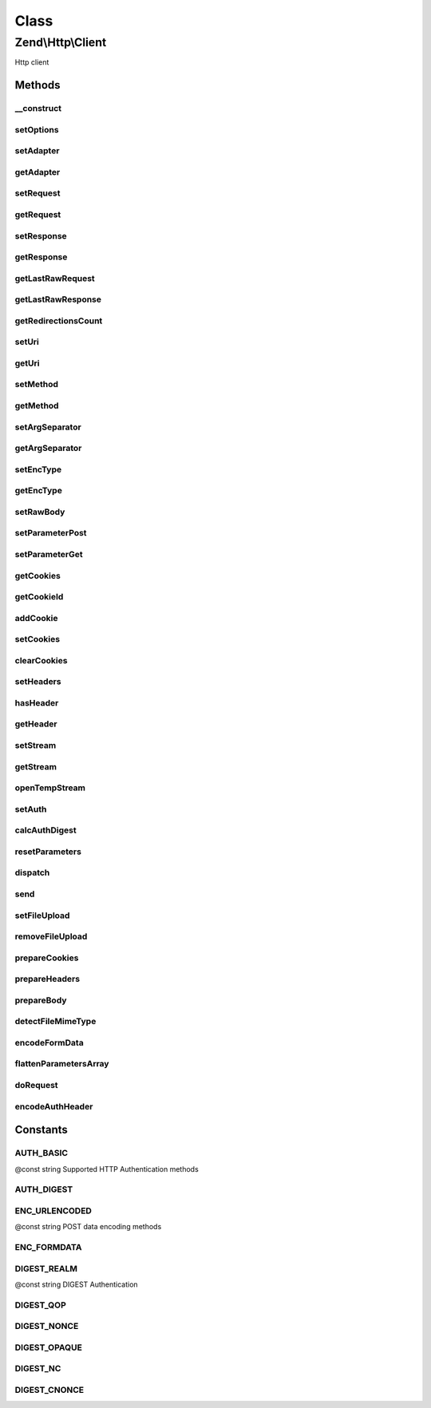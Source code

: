 .. Http/Client.php generated using docpx on 01/30/13 03:02pm


Class
*****

Zend\\Http\\Client
==================

Http client

Methods
-------

__construct
+++++++++++

.. function:: __construct()


    Constructor

    :param string: 
    :param array|Traversable: 



setOptions
++++++++++

.. function:: setOptions()


    Set configuration parameters for this HTTP client

    :param array|Traversable: 

    :rtype: Client 

    :throws: Client\Exception\InvalidArgumentException 



setAdapter
++++++++++

.. function:: setAdapter()


    Load the connection adapter
    
    While this method is not called more than one for a client, it is
    separated from ->request() to preserve logic and readability

    :param Client\Adapter\AdapterInterface|string: 

    :rtype: Client 

    :throws: Client\Exception\InvalidArgumentException 



getAdapter
++++++++++

.. function:: getAdapter()


    Load the connection adapter

    :rtype: Client\Adapter\AdapterInterface $adapter



setRequest
++++++++++

.. function:: setRequest()


    Set request

    :param Request: 

    :rtype: Client 



getRequest
++++++++++

.. function:: getRequest()


    Get Request

    :rtype: Request 



setResponse
+++++++++++

.. function:: setResponse()


    Set response

    :param Response: 

    :rtype: Client 



getResponse
+++++++++++

.. function:: getResponse()


    Get Response

    :rtype: Response 



getLastRawRequest
+++++++++++++++++

.. function:: getLastRawRequest()


    Get the last request (as a string)

    :rtype: string 



getLastRawResponse
++++++++++++++++++

.. function:: getLastRawResponse()


    Get the last response (as a string)

    :rtype: string 



getRedirectionsCount
++++++++++++++++++++

.. function:: getRedirectionsCount()


    Get the redirections count

    :rtype: integer 



setUri
++++++

.. function:: setUri()


    Set Uri (to the request)

    :param string|Http: 

    :rtype: Client 



getUri
++++++

.. function:: getUri()


    Get uri (from the request)

    :rtype: Http 



setMethod
+++++++++

.. function:: setMethod()


    Set the HTTP method (to the request)

    :param string: 

    :rtype: Client 



getMethod
+++++++++

.. function:: getMethod()


    Get the HTTP method

    :rtype: string 



setArgSeparator
+++++++++++++++

.. function:: setArgSeparator()


    Set the query string argument separator

    :param string: 

    :rtype: Client 



getArgSeparator
+++++++++++++++

.. function:: getArgSeparator()


    Get the query string argument separator

    :rtype: string 



setEncType
++++++++++

.. function:: setEncType()


    Set the encoding type and the boundary (if any)

    :param string: 
    :param string: 

    :rtype: Client 



getEncType
++++++++++

.. function:: getEncType()


    Get the encoding type

    :rtype: string 



setRawBody
++++++++++

.. function:: setRawBody()


    Set raw body (for advanced use cases)

    :param string: 

    :rtype: Client 



setParameterPost
++++++++++++++++

.. function:: setParameterPost()


    Set the POST parameters

    :param array: 

    :rtype: Client 



setParameterGet
+++++++++++++++

.. function:: setParameterGet()


    Set the GET parameters

    :param array: 

    :rtype: Client 



getCookies
++++++++++

.. function:: getCookies()


    Return the current cookies

    :rtype: array 



getCookieId
+++++++++++

.. function:: getCookieId()


    Get the cookie Id (name+domain+path)

    :param Header\SetCookie|Header\Cookie: 

    :rtype: string|bool 



addCookie
+++++++++

.. function:: addCookie()


    Add a cookie

    :param array|ArrayIterator|Header\SetCookie|string: 
    :param string: 
    :param string: 
    :param string: 
    :param string: 
    :param bool: 
    :param bool: 
    :param string: 
    :param string: 

    :throws Exception\InvalidArgumentException: 

    :rtype: Client 



setCookies
++++++++++

.. function:: setCookies()


    Set an array of cookies

    :param array: 

    :throws Exception\InvalidArgumentException: 

    :rtype: Client 



clearCookies
++++++++++++

.. function:: clearCookies()


    Clear all the cookies



setHeaders
++++++++++

.. function:: setHeaders()


    Set the headers (for the request)

    :param Headers|array: 

    :throws Exception\InvalidArgumentException: 

    :rtype: Client 



hasHeader
+++++++++

.. function:: hasHeader()


    Check if exists the header type specified

    :param string: 

    :rtype: bool 



getHeader
+++++++++

.. function:: getHeader()


    Get the header value of the request

    :param string: 

    :rtype: string|bool 



setStream
+++++++++

.. function:: setStream()


    Set streaming for received data

    :param string|bool: Stream file, true for temp file, false/null for no streaming

    :rtype: \Zend\Http\Client 



getStream
+++++++++

.. function:: getStream()


    Get status of streaming for received data

    :rtype: bool|string 



openTempStream
++++++++++++++

.. function:: openTempStream()


    Create temporary stream


    :rtype: resource 



setAuth
+++++++

.. function:: setAuth()


    Create a HTTP authentication "Authorization:" header according to the
    specified user, password and authentication method.

    :param string: 
    :param string: 
    :param string: 

    :throws Exception\InvalidArgumentException: 

    :rtype: Client 



calcAuthDigest
++++++++++++++

.. function:: calcAuthDigest()


    Calculate the response value according to the HTTP authentication type


    :param string: 
    :param string: 
    :param string: 
    :param array: 
    :param null|string: 

    :throws Exception\InvalidArgumentException: 

    :rtype: string|bool 



resetParameters
+++++++++++++++

.. function:: resetParameters()


    Reset all the HTTP parameters (auth,cookies,request, response, etc)

    :param bool: Also clear all valid cookies? (defaults to false)

    :rtype: Client 



dispatch
++++++++

.. function:: dispatch()


    Dispatch

    :param Stdlib\RequestInterface: 
    :param Stdlib\ResponseInterface: 

    :rtype: Stdlib\ResponseInterface 



send
++++

.. function:: send()


    Send HTTP request

    :param Request: 

    :rtype: Response 

    :throws: Exception\RuntimeException 
    :throws: Client\Exception\RuntimeException 



setFileUpload
+++++++++++++

.. function:: setFileUpload()


    Set a file to upload (using a POST request)
    
    Can be used in two ways:
    
    1. $data is null (default): $filename is treated as the name if a local file which
    will be read and sent. Will try to guess the content type using mime_content_type().
    2. $data is set - $filename is sent as the file name, but $data is sent as the file
    contents and no file is read from the file system. In this case, you need to
    manually set the Content-Type ($ctype) or it will default to
    application/octet-stream.

    :param string: Name of file to upload, or name to save as
    :param string: Name of form element to send as
    :param string: Data to send (if null, $filename is read and sent)
    :param string: Content type to use (if $data is set and $ctype is
               null, will be application/octet-stream)

    :rtype: Client 

    :throws: Exception\RuntimeException 



removeFileUpload
++++++++++++++++

.. function:: removeFileUpload()


    Remove a file to upload

    :param string: 

    :rtype: bool 



prepareCookies
++++++++++++++

.. function:: prepareCookies()


    Prepare Cookies

    :param string: 
    :param string: 
    :param boolean: 

    :rtype: Header\Cookie|bool 



prepareHeaders
++++++++++++++

.. function:: prepareHeaders()


    Prepare the request headers

    :param resource|string: 
    :param Http: 

    :throws Exception\RuntimeException: 

    :rtype: array 



prepareBody
+++++++++++

.. function:: prepareBody()


    Prepare the request body (for PATCH, POST and PUT requests)

    :rtype: string 

    :throws: \Zend\Http\Client\Exception\RuntimeException 



detectFileMimeType
++++++++++++++++++

.. function:: detectFileMimeType()


    Attempt to detect the MIME type of a file using available extensions
    
    This method will try to detect the MIME type of a file. If the fileinfo
    extension is available, it will be used. If not, the mime_magic
    extension which is deprecated but is still available in many PHP setups
    will be tried.
    
    If neither extension is available, the default application/octet-stream
    MIME type will be returned

    :param string: File path

    :rtype: string MIME type



encodeFormData
++++++++++++++

.. function:: encodeFormData()


    Encode data to a multipart/form-data part suitable for a POST request.

    :param string: 
    :param string: 
    :param mixed: 
    :param string: 
    :param array: Associative array of optional headers @example ("Content-Transfer-Encoding" => "binary")

    :rtype: string 



flattenParametersArray
++++++++++++++++++++++

.. function:: flattenParametersArray()


    Convert an array of parameters into a flat array of (key, value) pairs
    
    Will flatten a potentially multi-dimentional array of parameters (such
    as POST parameters) into a flat array of (key, value) paris. In case
    of multi-dimentional arrays, square brackets ([]) will be added to the
    key to indicate an array.


    :param array: 
    :param string: 

    :rtype: array 



doRequest
+++++++++

.. function:: doRequest()


    Separating this from send method allows subclasses to wrap
    the interaction with the adapter

    :param Http: 
    :param string: 
    :param bool: 
    :param array: 
    :param string: 

    :rtype: string the raw response

    :throws: Exception\RuntimeException 



encodeAuthHeader
++++++++++++++++

.. function:: encodeAuthHeader()


    Create a HTTP authentication "Authorization:" header according to the
    specified user, password and authentication method.


    :param string: 
    :param string: 
    :param string: 

    :rtype: string 

    :throws: Zend\Http\Client\Exception\InvalidArgumentException 





Constants
---------

AUTH_BASIC
++++++++++

@const string Supported HTTP Authentication methods

AUTH_DIGEST
+++++++++++

ENC_URLENCODED
++++++++++++++

@const string POST data encoding methods

ENC_FORMDATA
++++++++++++

DIGEST_REALM
++++++++++++

@const string DIGEST Authentication

DIGEST_QOP
++++++++++

DIGEST_NONCE
++++++++++++

DIGEST_OPAQUE
+++++++++++++

DIGEST_NC
+++++++++

DIGEST_CNONCE
+++++++++++++

